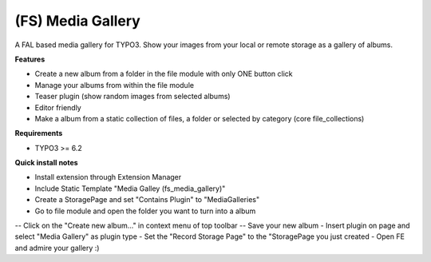 (FS) Media Gallery
=================

A FAL based media gallery for TYPO3. Show your images from your local or remote storage as a gallery of albums.

**Features**

- Create a new album from a folder in the file module with only ONE button click
- Manage your albums from within the file module
- Teaser plugin (show random images from selected albums)
- Editor friendly
- Make a album from a static collection of files, a folder or selected by category (core file_collections)


**Requirements**

- TYPO3 >= 6.2


**Quick install notes**

- Install extension through Extension Manager
- Include Static Template "Media Galley (fs_media_gallery)"
- Create a StoragePage and set "Contains Plugin" to "MediaGalleries"
- Go to file module and open the folder you want to turn into a album
-- Click on the "Create new album..." in context menu of top toolbar
-- Save your new album
- Insert plugin on page and select "Media Gallery" as plugin type
- Set the "Record Storage Page" to the "StoragePage you just created
- Open FE and admire your gallery :)